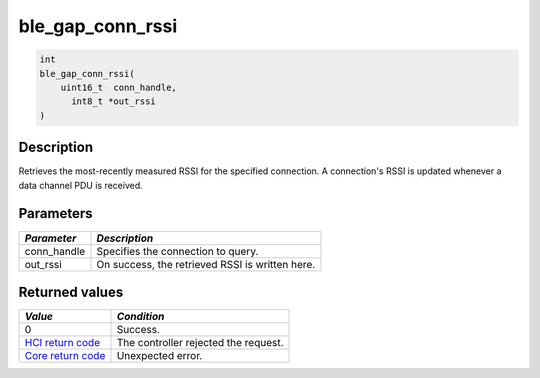 ble\_gap\_conn\_rssi
--------------------

.. code:: c

    int
    ble_gap_conn_rssi(
        uint16_t  conn_handle,
          int8_t *out_rssi
    )

Description
~~~~~~~~~~~

Retrieves the most-recently measured RSSI for the specified connection.
A connection's RSSI is updated whenever a data channel PDU is received.

Parameters
~~~~~~~~~~

+----------------+---------------------------------------------------+
| *Parameter*    | *Description*                                     |
+================+===================================================+
| conn\_handle   | Specifies the connection to query.                |
+----------------+---------------------------------------------------+
| out\_rssi      | On success, the retrieved RSSI is written here.   |
+----------------+---------------------------------------------------+

Returned values
~~~~~~~~~~~~~~~

+-----------------------------------------------------------------------+----------------------------------------+
| *Value*                                                               | *Condition*                            |
+=======================================================================+========================================+
| 0                                                                     | Success.                               |
+-----------------------------------------------------------------------+----------------------------------------+
| `HCI return code <../../ble_hs_return_codes/#return-codes-hci>`__     | The controller rejected the request.   |
+-----------------------------------------------------------------------+----------------------------------------+
| `Core return code <../../ble_hs_return_codes/#return-codes-core>`__   | Unexpected error.                      |
+-----------------------------------------------------------------------+----------------------------------------+
